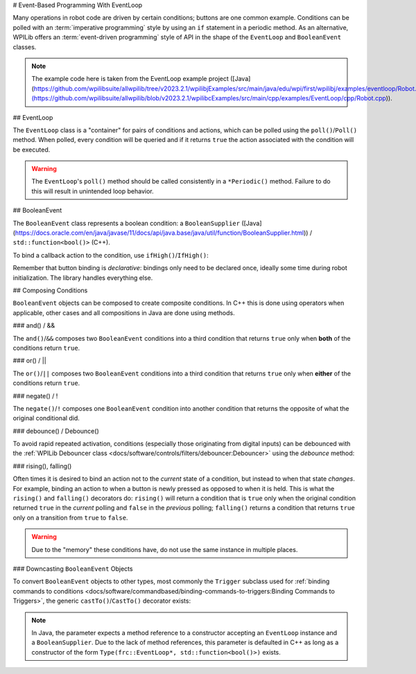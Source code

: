 # Event-Based Programming With EventLoop

Many operations in robot code are driven by certain conditions; buttons are one common example. Conditions can be polled with an :term:`imperative programming` style by using an ``if`` statement in a periodic method. As an alternative, WPILib offers an :term:`event-driven programming` style of API in the shape of the ``EventLoop`` and ``BooleanEvent`` classes.

.. note:: The example code here is taken from the EventLoop example project ([Java](https://github.com/wpilibsuite/allwpilib/tree/v2023.2.1/wpilibjExamples/src/main/java/edu/wpi/first/wpilibj/examples/eventloop/Robot.java)/[C++](https://github.com/wpilibsuite/allwpilib/blob/v2023.2.1/wpilibcExamples/src/main/cpp/examples/EventLoop/cpp/Robot.cpp)).

## EventLoop

The ``EventLoop`` class is a "container" for pairs of conditions and actions, which can be polled using the ``poll()``/``Poll()`` method. When polled, every condition will be queried and if it returns ``true`` the action associated with the condition will be executed.

.. tab-set-code::

   .. rli:: https://github.com/wpilibsuite/allwpilib/raw/v2024.3.2/wpilibjExamples/src/main/java/edu/wpi/first/wpilibj/examples/eventloop/Robot.java
      :language: java
      :lines: 32-33, 86-90

   .. rli:: https://github.com/wpilibsuite/allwpilib/raw/v2024.3.2/wpilibcExamples/src/main/cpp/examples/EventLoop/cpp/Robot.cpp
      :language: c++
      :lines: 94-94, 81-81

.. warning:: The ``EventLoop``'s ``poll()`` method should be called consistently in a ``*Periodic()`` method. Failure to do this will result in unintended loop behavior.

## BooleanEvent

The ``BooleanEvent`` class represents a boolean condition: a ``BooleanSupplier`` ([Java](https://docs.oracle.com/en/java/javase/11/docs/api/java.base/java/util/function/BooleanSupplier.html)) / ``std::function<bool()>`` (C++).

To bind a callback action to the condition, use ``ifHigh()``/``IfHigh()``:

.. tab-set-code::

   .. rli:: https://github.com/wpilibsuite/allwpilib/raw/v2024.3.2/wpilibjExamples/src/main/java/edu/wpi/first/wpilibj/examples/eventloop/Robot.java
      :language: java
      :lines: 71-77

   .. rli:: https://github.com/wpilibsuite/allwpilib/raw/v2024.3.2/wpilibcExamples/src/main/cpp/examples/EventLoop/cpp/Robot.cpp
      :language: c++
      :lines: 64-72

Remember that button binding is *declarative*: bindings only need to be declared once, ideally some time during robot initialization. The library handles everything else.

## Composing Conditions

``BooleanEvent`` objects can be composed to create composite conditions. In C++ this is done using operators when applicable, other cases and all compositions in Java are done using methods.

### and() / &&

The ``and()``/``&&`` composes two ``BooleanEvent`` conditions into a third condition that returns ``true`` only when **both** of the conditions return ``true``.

.. tab-set-code::

   .. rli:: https://github.com/wpilibsuite/allwpilib/raw/v2024.3.2/wpilibjExamples/src/main/java/edu/wpi/first/wpilibj/examples/eventloop/Robot.java
      :language: java
      :lines: 43-48

   .. rli:: https://github.com/wpilibsuite/allwpilib/raw/v2025.0.0-alpha-2/wpilibcExamples/src/main/cpp/examples/EventLoop/cpp/Robot.cpp
      :language: c++
      :lines: 35-40

### or() / ||

The ``or()``/``||`` composes two ``BooleanEvent`` conditions into a third condition that returns ``true`` only when **either** of the conditions return ``true``.

.. tab-set-code::

   .. rli:: https://github.com/wpilibsuite/allwpilib/raw/v2024.3.2/wpilibjExamples/src/main/java/edu/wpi/first/wpilibj/examples/eventloop/Robot.java
      :language: java
      :lines: 50-56

   .. rli:: https://github.com/wpilibsuite/allwpilib/raw/v2025.0.0-alpha-2/wpilibcExamples/src/main/cpp/examples/EventLoop/cpp/Robot.cpp
      :language: c++
      :lines: 42-47

### negate() / !

The ``negate()``/``!`` composes one ``BooleanEvent`` condition into another condition that returns the opposite of what the original conditional did.

.. tab-set-code::

   .. rli:: https://github.com/wpilibsuite/allwpilib/raw/v2024.3.2/wpilibjExamples/src/main/java/edu/wpi/first/wpilibj/examples/eventloop/Robot.java
      :language: java
      :lines: 45-46

   .. rli:: https://github.com/wpilibsuite/allwpilib/raw/v2025.0.0-alpha-2/wpilibcExamples/src/main/cpp/examples/EventLoop/cpp/Robot.cpp
      :language: c++
      :lines: 37-38

### debounce() / Debounce()

To avoid rapid repeated activation, conditions (especially those originating from digital inputs) can be debounced with the :ref:`WPILib Debouncer class <docs/software/controls/filters/debouncer:Debouncer>` using the `debounce` method:

.. tab-set-code::


   .. rli:: https://github.com/wpilibsuite/allwpilib/raw/v2024.3.2/wpilibjExamples/src/main/java/edu/wpi/first/wpilibj/examples/eventloop/Robot.java
      :language: java
      :lines: 70-74

   .. rli:: https://github.com/wpilibsuite/allwpilib/raw/v2024.3.2/wpilibcExamples/src/main/cpp/examples/EventLoop/cpp/Robot.cpp
      :language: c++
      :lines: 64-69

### rising(), falling()

Often times it is desired to bind an action not to the *current* state of a condition, but instead to when that state *changes*. For example, binding an action to when a button is newly pressed as opposed to when it is held. This is what the ``rising()`` and ``falling()`` decorators do: ``rising()`` will return a condition that is ``true`` only when the original condition returned ``true`` in the *current* polling and ``false`` in the *previous* polling; ``falling()`` returns a condition that returns ``true`` only on a transition from ``true`` to ``false``.

.. warning:: Due to the "memory" these conditions have, do not use the same instance in multiple places.

.. tab-set-code::

   .. rli:: https://github.com/wpilibsuite/allwpilib/raw/v2024.3.2/wpilibjExamples/src/main/java/edu/wpi/first/wpilibj/examples/eventloop/Robot.java
      :language: java
      :lines: 78-83

   .. rli:: https://github.com/wpilibsuite/allwpilib/raw/v2024.3.2/wpilibcExamples/src/main/cpp/examples/EventLoop/cpp/Robot.cpp
      :language: c++
      :lines: 74-78

### Downcasting ``BooleanEvent`` Objects

To convert ``BooleanEvent`` objects to other types, most commonly the ``Trigger`` subclass used for :ref:`binding commands to conditions <docs/software/commandbased/binding-commands-to-triggers:Binding Commands to Triggers>`, the generic ``castTo()``/``CastTo()`` decorator exists:

.. tab-set-code::

  ```java
  Trigger trigger = booleanEvent.castTo(Trigger::new);
  ```

  ```c++
  frc2::Trigger trigger = booleanEvent.CastTo<frc2::Trigger>();
  ```

.. note:: In Java, the parameter expects a method reference to a constructor accepting an ``EventLoop`` instance and a ``BooleanSupplier``. Due to the lack of method references, this parameter is defaulted in C++ as long as a constructor of the form ``Type(frc::EventLoop*, std::function<bool()>)`` exists.
